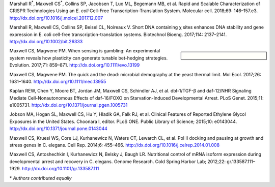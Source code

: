 .. title: Publications
.. slug: publications
.. date: 2017-12-27 21:55:07 UTC-05:00
.. tags: 
.. category: 
.. link: index.html
.. description: 
.. type: text


Marshall R\ :sup:`*`, Maxwell CS\ :sup:`*`, Collins SP, Jacobsen T, Luo ML, Begemann MB, et al. Rapid and Scalable Characterization of CRISPR Technologies Using an *E. coli* Cell-Free Transcription-Translation System. Molecular cell. 2018;69: 146–157.e3. http://dx.doi.org/10.1016/j.molcel.2017.12.007

Marshall R, Maxwell CS, Collins SP, Beisel CL, Noireaux V. Short DNA containing χ sites enhances DNA stability and gene expression in E. coli cell-free transcription-translation systems. Biotechnol Bioeng. 2017;114: 2137–2141. http://dx.doi.org/10.1002/bit.26333

.. sidebar:: \ 

   .. image:: /images/trackscar-cover.jpg

Maxwell CS, Magwene PM. When sensing is gambling: An experimental system reveals how plasticity can generate tunable bet-hedging strategies. Evolution. 2017;71: 859–871. http://dx.doi.org/10.1111/evo.13199

Maxwell CS, Magwene PM. The quick and the dead: microbial demography at the yeast thermal limit. Mol Ecol. 2017;26: 1631–1640. http://dx.doi.org/10.1111/mec.13955

Kaplan REW, Chen Y, Moore BT, Jordan JM, Maxwell CS, Schindler AJ, et al. dbl-1/TGF-β and daf-12/NHR Signaling Mediate Cell-Nonautonomous Effects of daf-16/FOXO on Starvation-Induced Developmental Arrest. PLoS Genet. 2015;11: e1005731. http://dx.doi.org/10.1371/journal.pgen.1005731

Jobson MA, Hogan SL, Maxwell CS, Hu Y, Hladik GA, Falk RJ, et al. Clinical Features of Reported Ethylene Glycol Exposures in the United States. Choonara I, editor. PLoS ONE. Public Library of Science; 2015;10: e0143044. http://dx.doi.org/10.1371/journal.pone.0143044

Maxwell CS, Kruesi WS, Core LJ, Kurhanewicz N, Waters CT, Lewarch CL, et al. Pol II docking and pausing at growth and stress genes in C. elegans. Cell Rep. 2014;6: 455–466. http://dx.doi.org/10.1016/j.celrep.2014.01.008


Maxwell CS, Antoshechkin I, Kurhanewicz N, Belsky J, Baugh LR. Nutritional control of mRNA isoform expression during developmental arrest and recovery in C. elegans. Genome Research. Cold Spring Harbor Lab; 2012;22: gr.133587.111–1929. http://dx.doi.org/10.1101/gr.133587.111

\* *Authors contributed equally*
